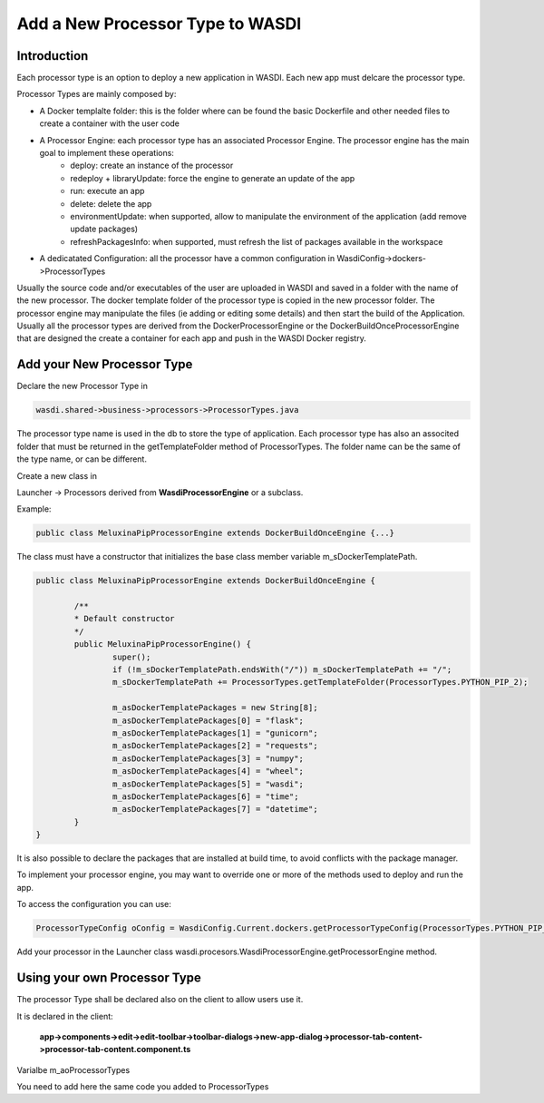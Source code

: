 .. _AddProcessor:

Add a New Processor Type to WASDI
=================================

Introduction
---------------------------
Each processor type is an option to deploy a new application in WASDI. Each new app must delcare the processor type.

Processor Types are mainly composed by:

* A Docker templalte folder: this is the folder where can be found the basic Dockerfile and other needed files to create a container with the user code

* A Processor Engine: each processor type has an associated Processor Engine. The processor engine has the main goal to implement these operations:
	* deploy: create an instance of the processor
	* redeploy + libraryUpdate: force the engine to generate an update of the app
	* run: execute an app
	* delete: delete the app
	* environmentUpdate: when supported, allow to manipulate the environment of the application (add remove update packages)
	* refreshPackagesInfo: when supported, must refresh the list of packages available in the workspace
* A dedicatated Configuration: all the processor have a common configuration in WasdiConfig->dockers->ProcessorTypes
	
Usually the source code and/or executables of the user are uploaded in WASDI and saved in a folder with the name of the new processor.
The docker template folder of the processor type is copied in the new processor folder.
The processor engine may manipulate the files (ie adding or editing some details) and then start the build of the Application.
Usually all the processor types are derived from the DockerProcessorEngine or the DockerBuildOnceProcessorEngine that are designed the create a container for each app and push in the WASDI Docker registry.

Add your New Processor Type
---------------------------

Declare the new Processor Type in 

.. code-block:: java

	wasdi.shared->business->processors->ProcessorTypes.java

The processor type name is used in the db to store the type of application.
Each processor type has also an associted folder that must be returned in the getTemplateFolder method of ProcessorTypes. The folder name can be the same of the type name, or can be different.

Create a new class in

Launcher -> Processors
derived from **WasdiProcessorEngine** or a subclass. 

Example: 

.. code-block:: java

	public class MeluxinaPipProcessorEngine extends DockerBuildOnceEngine {...}

The class must have a constructor that initializes the base class member variable m_sDockerTemplatePath.

.. code-block:: java

	public class MeluxinaPipProcessorEngine extends DockerBuildOnceEngine {

		/**
		* Default constructor
		*/
		public MeluxinaPipProcessorEngine() {
			super();
			if (!m_sDockerTemplatePath.endsWith("/")) m_sDockerTemplatePath += "/";
			m_sDockerTemplatePath += ProcessorTypes.getTemplateFolder(ProcessorTypes.PYTHON_PIP_2);
			
			m_asDockerTemplatePackages = new String[8];
			m_asDockerTemplatePackages[0] = "flask";
			m_asDockerTemplatePackages[1] = "gunicorn";
			m_asDockerTemplatePackages[2] = "requests";
			m_asDockerTemplatePackages[3] = "numpy";
			m_asDockerTemplatePackages[4] = "wheel";
			m_asDockerTemplatePackages[5] = "wasdi";
			m_asDockerTemplatePackages[6] = "time";
			m_asDockerTemplatePackages[7] = "datetime";
		}
	}

It is also possible to declare the packages that are installed at build time, to avoid conflicts with the package manager.

To implement your processor engine, you may want to override one or more of the methods used to deploy and run the app.

To access the configuration you can use:

.. code-block:: java

	ProcessorTypeConfig oConfig = WasdiConfig.Current.dockers.getProcessorTypeConfig(ProcessorTypes.PYTHON_PIP_MELUXINA);

Add your processor in the Launcher class wasdi.procesors.WasdiProcessorEngine.getProcessorEngine method.

Using your own Processor Type
-----------------------------

The processor Type shall be declared also on the client to allow users use it.

It is declared in the client:

	**app->components->edit->edit-toolbar->toolbar-dialogs->new-app-dialog->processor-tab-content->processor-tab-content.component.ts**

Varialbe m_aoProcessorTypes

You need to add here the same code you added to ProcessorTypes


